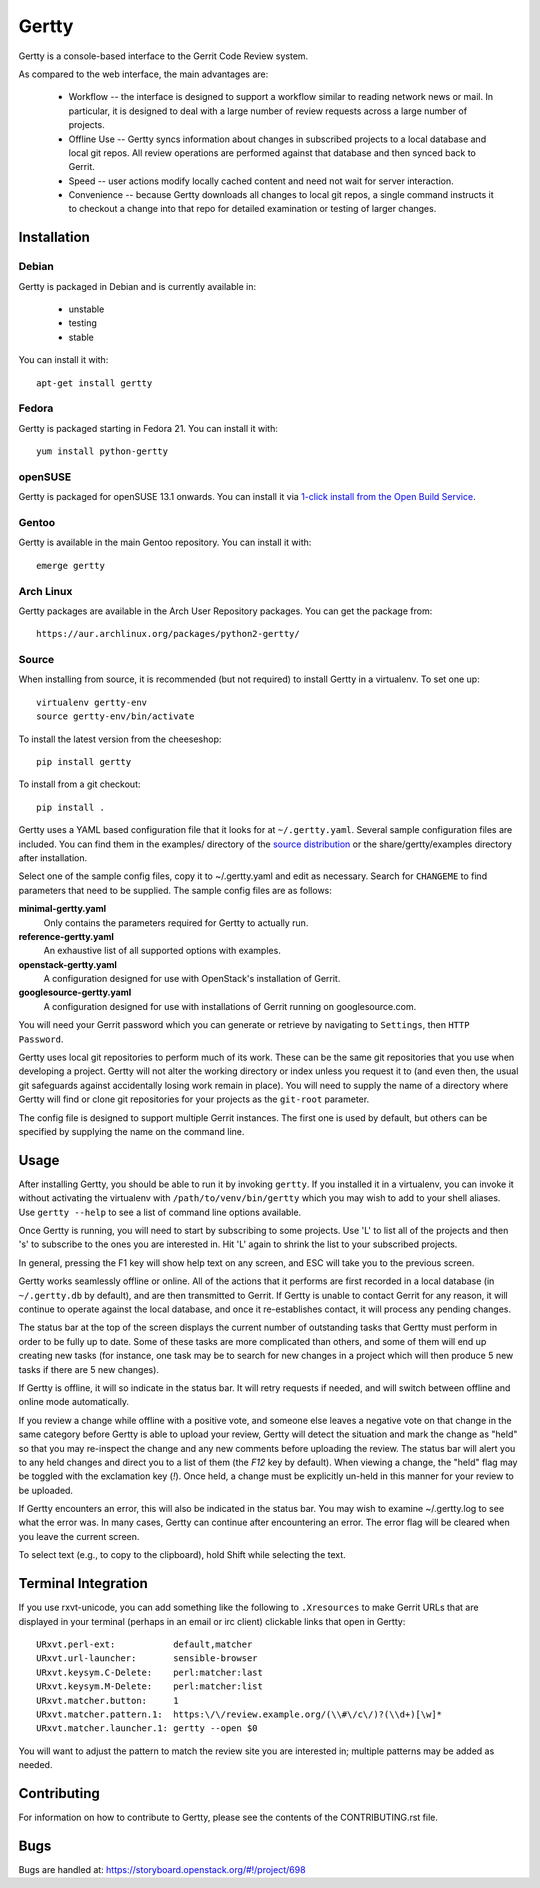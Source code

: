 Gertty
======

Gertty is a console-based interface to the Gerrit Code Review system.

As compared to the web interface, the main advantages are:

 * Workflow -- the interface is designed to support a workflow similar
   to reading network news or mail.  In particular, it is designed to
   deal with a large number of review requests across a large number
   of projects.

 * Offline Use -- Gertty syncs information about changes in subscribed
   projects to a local database and local git repos.  All review
   operations are performed against that database and then synced back
   to Gerrit.

 * Speed -- user actions modify locally cached content and need not
   wait for server interaction.

 * Convenience -- because Gertty downloads all changes to local git
   repos, a single command instructs it to checkout a change into that
   repo for detailed examination or testing of larger changes.

Installation
------------

Debian
~~~~~~

Gertty is packaged in Debian and is currently available in:

 * unstable
 * testing
 * stable

You can install it with::

  apt-get install gertty

Fedora
~~~~~~

Gertty is packaged starting in Fedora 21.  You can install it with::

  yum install python-gertty

openSUSE
~~~~~~~~

Gertty is packaged for openSUSE 13.1 onwards.  You can install it via
`1-click install from the Open Build Service <http://software.opensuse.org/package/python-gertty>`_.

Gentoo
~~~~~~

Gertty is available in the main Gentoo repository.  You can install it with::

  emerge gertty

Arch Linux
~~~~~~~~~~

Gertty packages are available in the Arch User Repository packages. You
can get the package from::

  https://aur.archlinux.org/packages/python2-gertty/

Source
~~~~~~

When installing from source, it is recommended (but not required) to
install Gertty in a virtualenv.  To set one up::

  virtualenv gertty-env
  source gertty-env/bin/activate

To install the latest version from the cheeseshop::

  pip install gertty

To install from a git checkout::

  pip install .

Gertty uses a YAML based configuration file that it looks for at
``~/.gertty.yaml``.  Several sample configuration files are included.
You can find them in the examples/ directory of the
`source distribution <https://git.openstack.org/cgit/openstack/gertty/tree/examples>`_
or the share/gertty/examples directory after installation.

Select one of the sample config files, copy it to ~/.gertty.yaml and
edit as necessary.  Search for ``CHANGEME`` to find parameters that
need to be supplied.  The sample config files are as follows:

**minimal-gertty.yaml**
  Only contains the parameters required for Gertty to actually run.

**reference-gertty.yaml**
  An exhaustive list of all supported options with examples.

**openstack-gertty.yaml**
  A configuration designed for use with OpenStack's installation of
  Gerrit.

**googlesource-gertty.yaml**
  A configuration designed for use with installations of Gerrit
  running on googlesource.com.

You will need your Gerrit password which you can generate or retrieve
by navigating to ``Settings``, then ``HTTP Password``.

Gertty uses local git repositories to perform much of its work.  These
can be the same git repositories that you use when developing a
project.  Gertty will not alter the working directory or index unless
you request it to (and even then, the usual git safeguards against
accidentally losing work remain in place).  You will need to supply
the name of a directory where Gertty will find or clone git
repositories for your projects as the ``git-root`` parameter.

The config file is designed to support multiple Gerrit instances.  The
first one is used by default, but others can be specified by supplying
the name on the command line.

Usage
-----

After installing Gertty, you should be able to run it by invoking
``gertty``.  If you installed it in a virtualenv, you can invoke it
without activating the virtualenv with ``/path/to/venv/bin/gertty``
which you may wish to add to your shell aliases.  Use ``gertty
--help`` to see a list of command line options available.

Once Gertty is running, you will need to start by subscribing to some
projects.  Use 'L' to list all of the projects and then 's' to
subscribe to the ones you are interested in.  Hit 'L' again to shrink
the list to your subscribed projects.

In general, pressing the F1 key will show help text on any screen, and
ESC will take you to the previous screen.

Gertty works seamlessly offline or online.  All of the actions that it
performs are first recorded in a local database (in ``~/.gertty.db``
by default), and are then transmitted to Gerrit.  If Gertty is unable
to contact Gerrit for any reason, it will continue to operate against
the local database, and once it re-establishes contact, it will
process any pending changes.

The status bar at the top of the screen displays the current number of
outstanding tasks that Gertty must perform in order to be fully up to
date.  Some of these tasks are more complicated than others, and some
of them will end up creating new tasks (for instance, one task may be
to search for new changes in a project which will then produce 5 new
tasks if there are 5 new changes).

If Gertty is offline, it will so indicate in the status bar.  It will
retry requests if needed, and will switch between offline and online
mode automatically.

If you review a change while offline with a positive vote, and someone
else leaves a negative vote on that change in the same category before
Gertty is able to upload your review, Gertty will detect the situation
and mark the change as "held" so that you may re-inspect the change
and any new comments before uploading the review.  The status bar will
alert you to any held changes and direct you to a list of them (the
`F12` key by default).  When viewing a change, the "held" flag may be
toggled with the exclamation key (`!`).  Once held, a change must be
explicitly un-held in this manner for your review to be uploaded.

If Gertty encounters an error, this will also be indicated in the
status bar.  You may wish to examine ~/.gertty.log to see what the
error was.  In many cases, Gertty can continue after encountering an
error.  The error flag will be cleared when you leave the current
screen.

To select text (e.g., to copy to the clipboard), hold Shift while
selecting the text.

Terminal Integration
--------------------

If you use rxvt-unicode, you can add something like the following to
``.Xresources`` to make Gerrit URLs that are displayed in your
terminal (perhaps in an email or irc client) clickable links that open
in Gertty::

  URxvt.perl-ext:           default,matcher
  URxvt.url-launcher:       sensible-browser
  URxvt.keysym.C-Delete:    perl:matcher:last
  URxvt.keysym.M-Delete:    perl:matcher:list
  URxvt.matcher.button:     1
  URxvt.matcher.pattern.1:  https:\/\/review.example.org/(\\#\/c\/)?(\\d+)[\w]*
  URxvt.matcher.launcher.1: gertty --open $0

You will want to adjust the pattern to match the review site you are
interested in; multiple patterns may be added as needed.

Contributing
------------

For information on how to contribute to Gertty, please see the
contents of the CONTRIBUTING.rst file.

Bugs
----

Bugs are handled at: https://storyboard.openstack.org/#!/project/698
